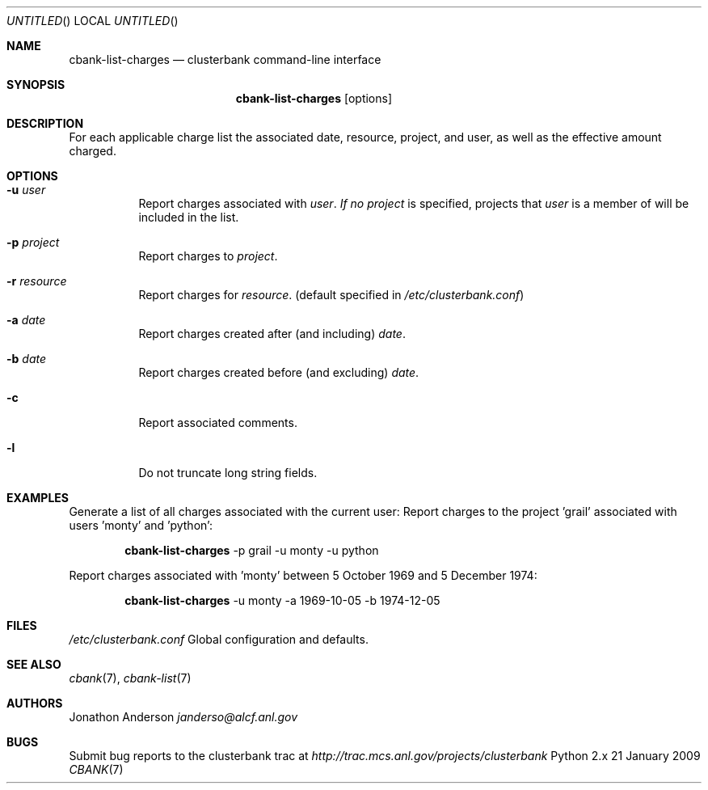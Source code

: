 .Dd 21 January 2009
.Os Python 2.x
.Dt CBANK 7 USD
.Sh NAME
.Nm cbank-list-charges
.Nd clusterbank command-line interface
.Sh SYNOPSIS
.Nm
.Op options
.Sh DESCRIPTION
For each applicable charge list the associated date, resource, project, and user, as well as the effective amount charged.
.Sh OPTIONS
.Bl -tag
.It Fl u Ar user
Report charges associated with
.Ar user .
.Ar If no
.Ar project
is specified, projects that
.Ar user
is a member of will be included in the list.
.It Fl p Ar project
Report charges to
.Ar project .
.It Fl r Ar resource
Report charges for
.Ar resource .
(default specified in
.Pa /etc/clusterbank.conf )
.It Fl a Ar date
Report charges created after (and including)
.Ar date .
.It Fl b Ar date
Report charges created before (and excluding)
.Ar date .
.It Fl c
Report associated comments.
.It Fl l
Do not truncate long string fields.
.El
.Sh EXAMPLES
Generate a list of all charges associated with the current user:
Report charges to the project 'grail' associated with users 'monty' and 'python':
.Bd -filled -offset indent
.Nm
-p grail -u monty -u python
.Ed
.Pp
Report charges associated with 'monty' between 5 October 1969 and 5 December 1974:
.Bd -filled -offset indent
.Nm
-u monty -a 1969-10-05 -b 1974-12-05
.Ed
.Sh FILES
.Bl -item
.It
.Pa /etc/clusterbank.conf
Global configuration and defaults.
.El
.Sh SEE ALSO
.Xr cbank 7 ,
.Xr cbank-list 7
.Sh AUTHORS
.An Jonathon Anderson
.Ad janderso@alcf.anl.gov
.Sh BUGS
Submit bug reports to the clusterbank trac at
.Ad http://trac.mcs.anl.gov/projects/clusterbank
